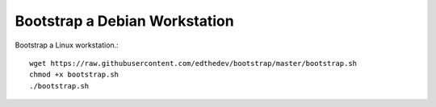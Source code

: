 Bootstrap a Debian Workstation
==============================

Bootstrap a Linux workstation.::

	wget https://raw.githubusercontent.com/edthedev/bootstrap/master/bootstrap.sh
	chmod +x bootstrap.sh
	./bootstrap.sh
